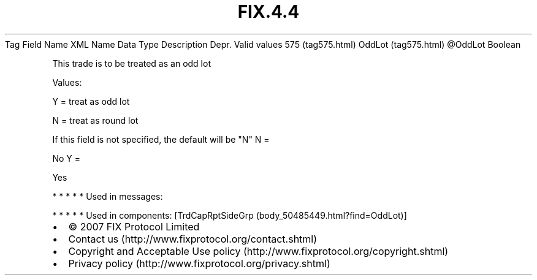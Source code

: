 .TH FIX.4.4 "" "" "Tag #575"
Tag
Field Name
XML Name
Data Type
Description
Depr.
Valid values
575 (tag575.html)
OddLot (tag575.html)
\@OddLot
Boolean
.PP
This trade is to be treated as an odd lot
.PP
Values:
.PP
Y = treat as odd lot
.PP
N = treat as round lot
.PP
If this field is not specified, the default will be "N"
N
=
.PP
No
Y
=
.PP
Yes
.PP
   *   *   *   *   *
Used in messages:
.PP
   *   *   *   *   *
Used in components:
[TrdCapRptSideGrp (body_50485449.html?find=OddLot)]

.PD 0
.P
.PD

.PP
.PP
.IP \[bu] 2
© 2007 FIX Protocol Limited
.IP \[bu] 2
Contact us (http://www.fixprotocol.org/contact.shtml)
.IP \[bu] 2
Copyright and Acceptable Use policy (http://www.fixprotocol.org/copyright.shtml)
.IP \[bu] 2
Privacy policy (http://www.fixprotocol.org/privacy.shtml)
